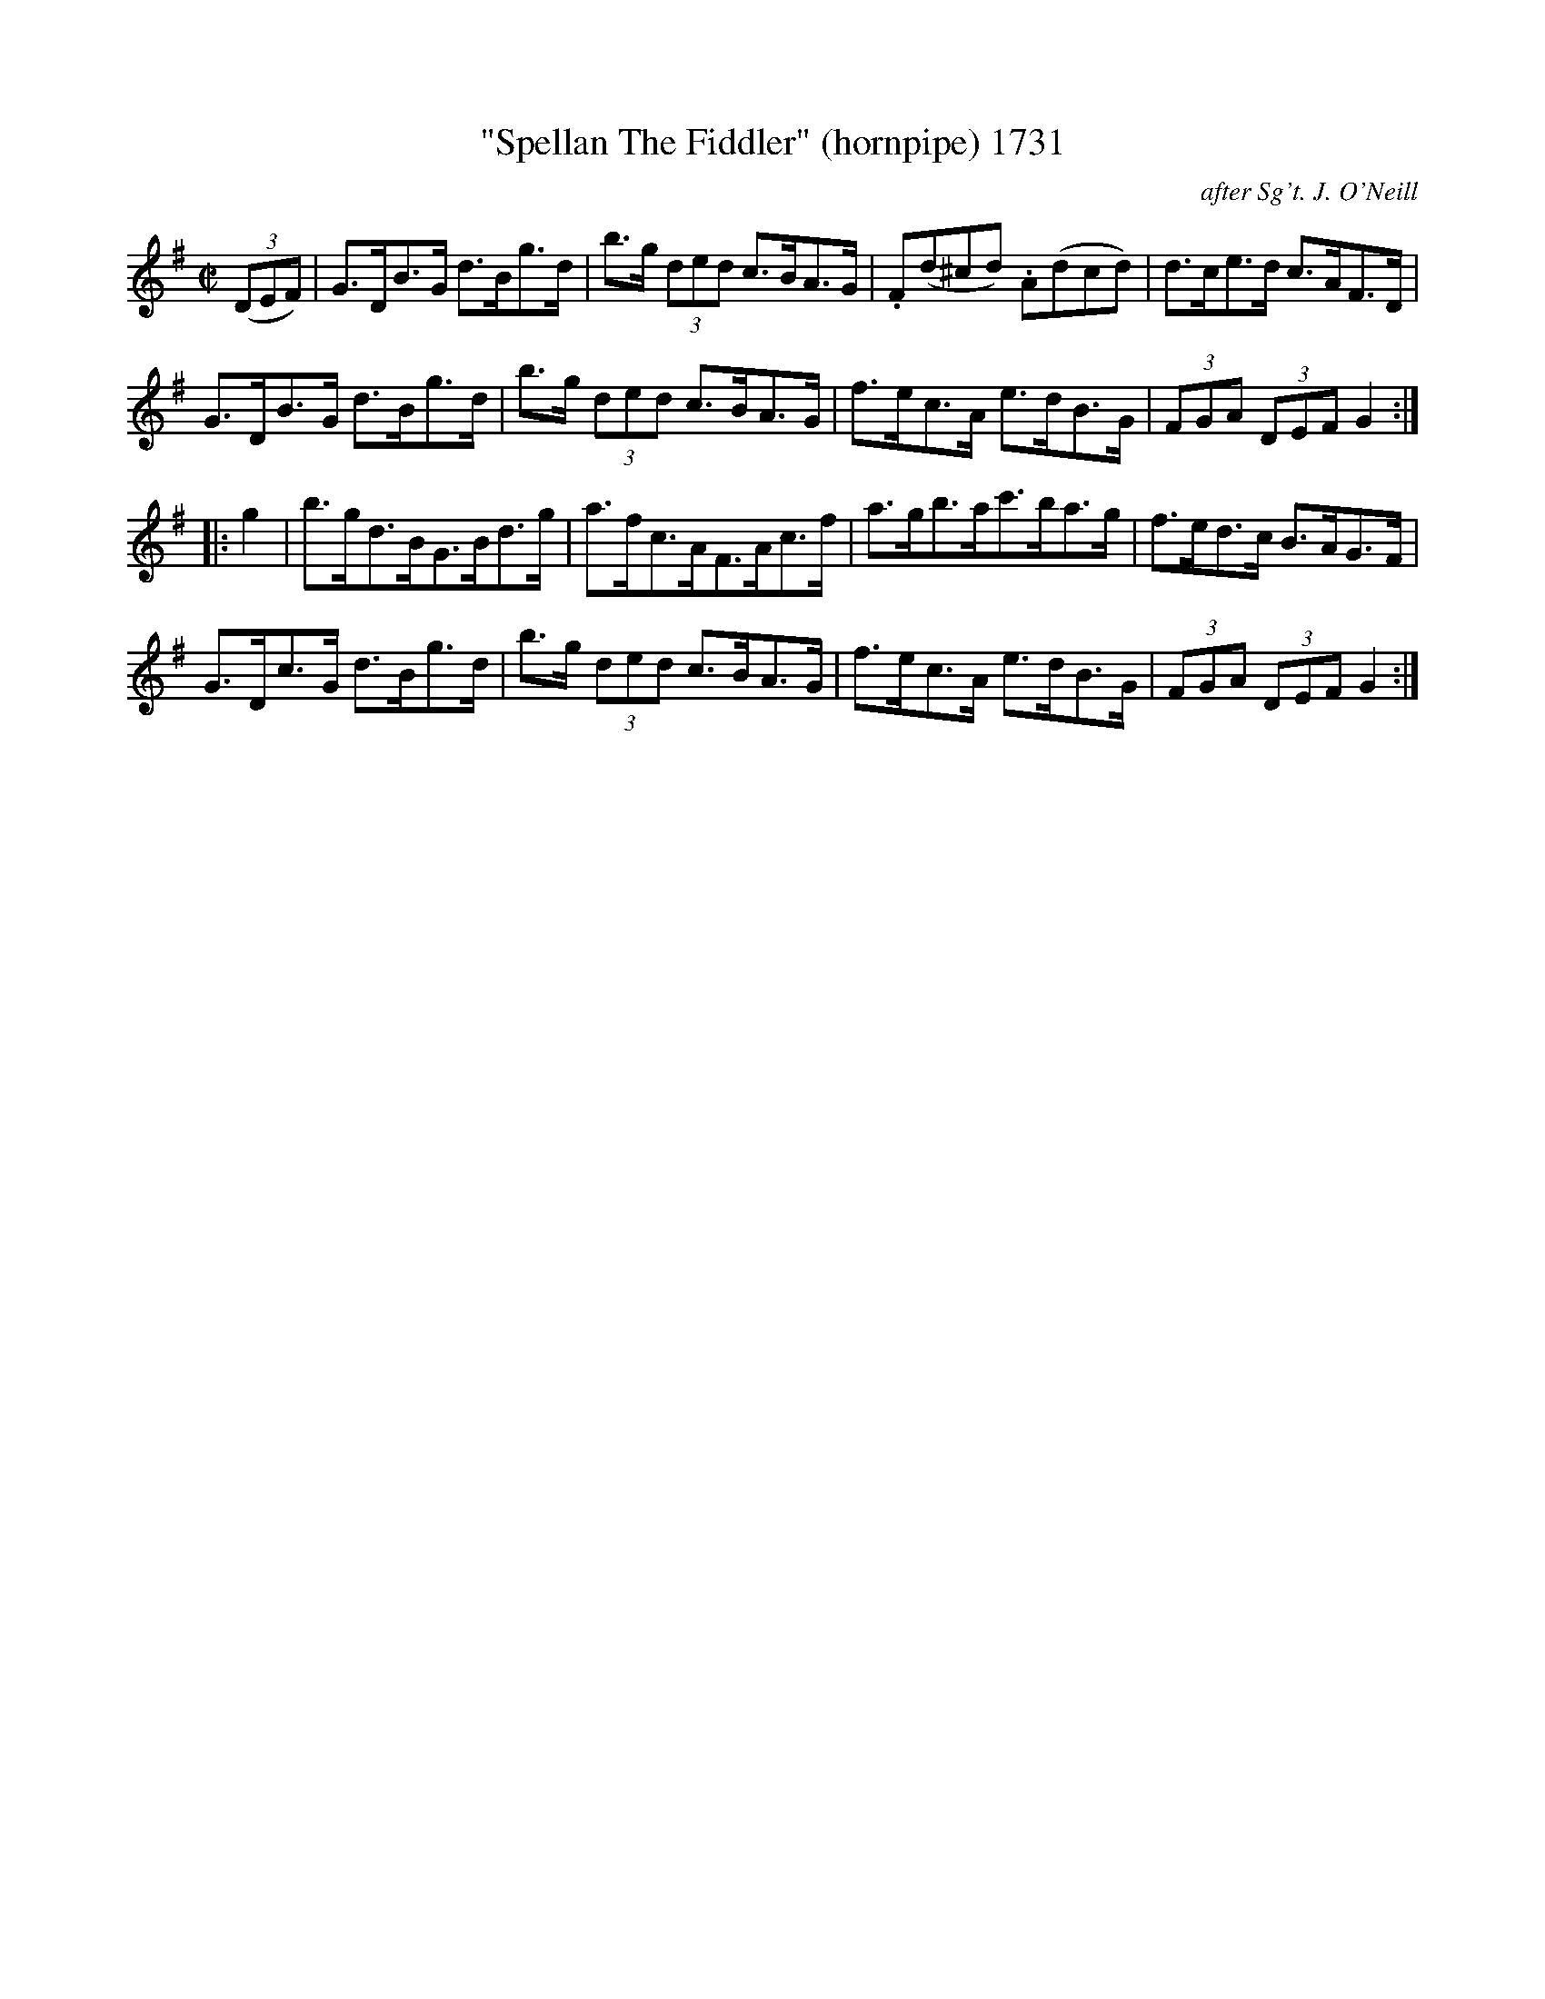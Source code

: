X:1731
T:"Spellan The Fiddler" (hornpipe) 1731
C:after Sg't. J. O'Neill
B:O'Neill's Music Of Ireland (The 1850) Lyon & Healy, Chicago, 1903 edition
Z:FROM O'NEILL'S TO NOTEWORTHY, FROM NOTEWORTHY TO ABC, MIDI AND .TXT BY VINCE
BRENNAN July 2003 (HTTP://WWW.SOSYOURMOM.COM)
I:abc2nwc
M:C|
L:1/8
K:G
(3(DEF)|G3/2D/2B3/2G/2 d3/2B/2g3/2d/2|b3/2g/2  (3ded c3/2B/2A3/2G/2|.F(d^cd) .A(dcd)|d3/2c/2e3/2d/2 c3/2A/2F3/2D/2|
G3/2D/2B3/2G/2 d3/2B/2g3/2d/2|b3/2g/2  (3ded c3/2B/2A3/2G/2|f3/2e/2c3/2A/2 e3/2d/2B3/2G/2|(3FGA  (3DEF G2:|
|:g2|b3/2g/2d3/2B/2G3/2B/2d3/2g/2|a3/2f/2c3/2A/2F3/2A/2c3/2f/2|a3/2g/2b3/2a/2c'3/2b/2a3/2g/2|f3/2e/2d3/2c/2 B3/2A/2G3/2F/2|
G3/2D/2c3/2G/2 d3/2B/2g3/2d/2|b3/2g/2  (3ded c3/2B/2A3/2G/2|f3/2e/2c3/2A/2 e3/2d/2B3/2G/2|(3FGA  (3DEF G2:|


